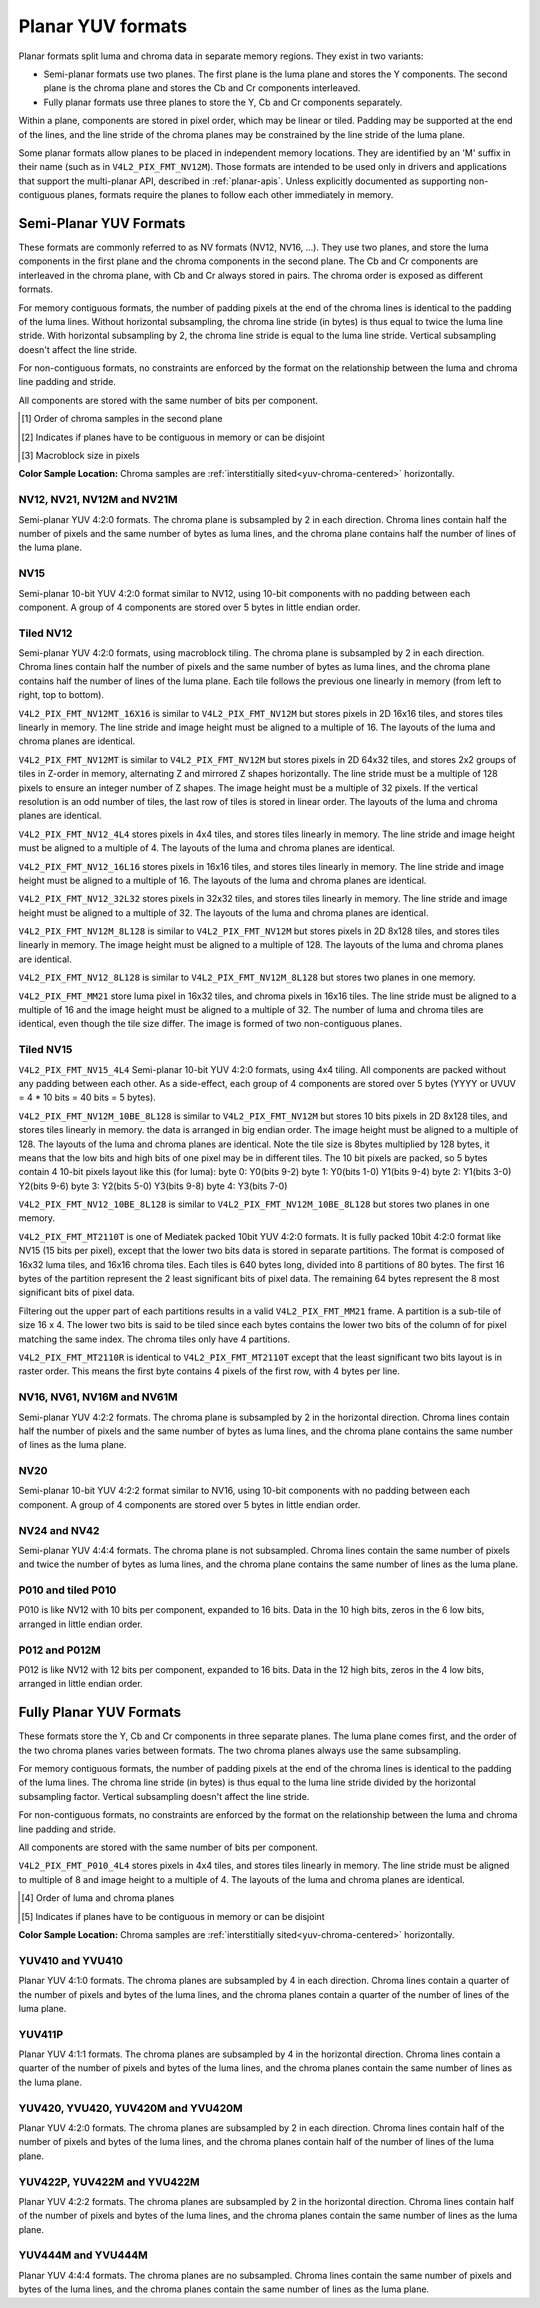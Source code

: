 .. SPDX-License-Identifier: GFDL-1.1-no-invariants-or-later

.. planar-yuv:

******************
Planar YUV formats
******************

Planar formats split luma and chroma data in separate memory regions. They
exist in two variants:

- Semi-planar formats use two planes. The first plane is the luma plane and
  stores the Y components. The second plane is the chroma plane and stores the
  Cb and Cr components interleaved.

- Fully planar formats use three planes to store the Y, Cb and Cr components
  separately.

Within a plane, components are stored in pixel order, which may be linear or
tiled. Padding may be supported at the end of the lines, and the line stride of
the chroma planes may be constrained by the line stride of the luma plane.

Some planar formats allow planes to be placed in independent memory locations.
They are identified by an 'M' suffix in their name (such as in
``V4L2_PIX_FMT_NV12M``). Those formats are intended to be used only in drivers
and applications that support the multi-planar API, described in
:ref:`planar-apis`. Unless explicitly documented as supporting non-contiguous
planes, formats require the planes to follow each other immediately in memory.


Semi-Planar YUV Formats
=======================

These formats are commonly referred to as NV formats (NV12, NV16, ...). They
use two planes, and store the luma components in the first plane and the chroma
components in the second plane. The Cb and Cr components are interleaved in the
chroma plane, with Cb and Cr always stored in pairs. The chroma order is
exposed as different formats.

For memory contiguous formats, the number of padding pixels at the end of the
chroma lines is identical to the padding of the luma lines. Without horizontal
subsampling, the chroma line stride (in bytes) is thus equal to twice the luma
line stride. With horizontal subsampling by 2, the chroma line stride is equal
to the luma line stride. Vertical subsampling doesn't affect the line stride.

For non-contiguous formats, no constraints are enforced by the format on the
relationship between the luma and chroma line padding and stride.

All components are stored with the same number of bits per component.

.. raw:: latex

    \footnotesize

.. tabularcolumns:: |p{5.2cm}|p{1.0cm}|p{1.5cm}|p{1.9cm}|p{1.2cm}|p{1.8cm}|p{2.7cm}|

.. flat-table:: Overview of Semi-Planar YUV Formats
    :header-rows:  1
    :stub-columns: 0

    * - Identifier
      - Code
      - Bits per component
      - Subsampling
      - Chroma order [1]_
      - Contiguous [2]_
      - Tiling [3]_
    * - V4L2_PIX_FMT_NV12
      - 'NV12'
      - 8
      - 4:2:0
      - Cb, Cr
      - Yes
      - Linear
    * - V4L2_PIX_FMT_NV21
      - 'NV21'
      - 8
      - 4:2:0
      - Cr, Cb
      - Yes
      - Linear
    * - V4L2_PIX_FMT_NV12M
      - 'NM12'
      - 8
      - 4:2:0
      - Cb, Cr
      - No
      - Linear
    * - V4L2_PIX_FMT_NV21M
      - 'NM21'
      - 8
      - 4:2:0
      - Cr, Cb
      - No
      - Linear
    * - V4L2_PIX_FMT_NV12MT
      - 'TM12'
      - 8
      - 4:2:0
      - Cb, Cr
      - No
      - 64x32 tiles

        Horizontal Z order
    * - V4L2_PIX_FMT_NV12MT_16X16
      - 'VM12'
      - 8
      - 4:2:2
      - Cb, Cr
      - No
      - 16x16 tiles
    * - V4L2_PIX_FMT_P010
      - 'P010'
      - 10
      - 4:2:0
      - Cb, Cr
      - Yes
      - Linear
    * - V4L2_PIX_FMT_P010_4L4
      - 'T010'
      - 10
      - 4:2:0
      - Cb, Cr
      - Yes
      - 4x4 tiles
    * - V4L2_PIX_FMT_P012
      - 'P012'
      - 12
      - 4:2:0
      - Cb, Cr
      - Yes
      - Linear
    * - V4L2_PIX_FMT_P012M
      - 'PM12'
      - 12
      - 4:2:0
      - Cb, Cr
      - No
      - Linear
    * - V4L2_PIX_FMT_NV15
      - 'NV15'
      - 10
      - 4:2:0
      - Cb, Cr
      - Yes
      - Linear
    * - V4L2_PIX_FMT_NV15_4L4
      - 'VT15'
      - 15
      - 4:2:0
      - Cb, Cr
      - Yes
      - 4x4 tiles
    * - V4L2_PIX_FMT_MT2110T
      - 'MT2T'
      - 15
      - 4:2:0
      - Cb, Cr
      - No
      - 16x32 / 16x16 tiles tiled low bits
    * - V4L2_PIX_FMT_MT2110R
      - 'MT2R'
      - 15
      - 4:2:0
      - Cb, Cr
      - No
      - 16x32 / 16x16 tiles raster low bits
    * - V4L2_PIX_FMT_NV16
      - 'NV16'
      - 8
      - 4:2:2
      - Cb, Cr
      - Yes
      - Linear
    * - V4L2_PIX_FMT_NV61
      - 'NV61'
      - 8
      - 4:2:2
      - Cr, Cb
      - Yes
      - Linear
    * - V4L2_PIX_FMT_NV16M
      - 'NM16'
      - 8
      - 4:2:2
      - Cb, Cr
      - No
      - Linear
    * - V4L2_PIX_FMT_NV61M
      - 'NM61'
      - 8
      - 4:2:2
      - Cr, Cb
      - No
      - Linear
    * - V4L2_PIX_FMT_NV20
      - 'NV20'
      - 10
      - 4:2:2
      - Cb, Cr
      - Yes
      - Linear
    * - V4L2_PIX_FMT_NV24
      - 'NV24'
      - 8
      - 4:4:4
      - Cb, Cr
      - Yes
      - Linear
    * - V4L2_PIX_FMT_NV42
      - 'NV42'
      - 8
      - 4:4:4
      - Cr, Cb
      - Yes
      - Linear

.. raw:: latex

    \normalsize

.. [1] Order of chroma samples in the second plane
.. [2] Indicates if planes have to be contiguous in memory or can be
       disjoint
.. [3] Macroblock size in pixels


**Color Sample Location:**
Chroma samples are :ref:`interstitially sited<yuv-chroma-centered>`
horizontally.


.. _V4L2-PIX-FMT-NV12:
.. _V4L2-PIX-FMT-NV21:
.. _V4L2-PIX-FMT-NV12M:
.. _V4L2-PIX-FMT-NV21M:
.. _V4L2-PIX-FMT-P010:

NV12, NV21, NV12M and NV21M
---------------------------

Semi-planar YUV 4:2:0 formats. The chroma plane is subsampled by 2 in each
direction. Chroma lines contain half the number of pixels and the same number
of bytes as luma lines, and the chroma plane contains half the number of lines
of the luma plane.

.. flat-table:: Sample 4x4 NV12 Image
    :header-rows:  0
    :stub-columns: 0

    * - start + 0:
      - Y'\ :sub:`00`
      - Y'\ :sub:`01`
      - Y'\ :sub:`02`
      - Y'\ :sub:`03`
    * - start + 4:
      - Y'\ :sub:`10`
      - Y'\ :sub:`11`
      - Y'\ :sub:`12`
      - Y'\ :sub:`13`
    * - start + 8:
      - Y'\ :sub:`20`
      - Y'\ :sub:`21`
      - Y'\ :sub:`22`
      - Y'\ :sub:`23`
    * - start + 12:
      - Y'\ :sub:`30`
      - Y'\ :sub:`31`
      - Y'\ :sub:`32`
      - Y'\ :sub:`33`
    * - start + 16:
      - Cb\ :sub:`00`
      - Cr\ :sub:`00`
      - Cb\ :sub:`01`
      - Cr\ :sub:`01`
    * - start + 20:
      - Cb\ :sub:`10`
      - Cr\ :sub:`10`
      - Cb\ :sub:`11`
      - Cr\ :sub:`11`

.. flat-table:: Sample 4x4 NV12M Image
    :header-rows:  0
    :stub-columns: 0

    * - start0 + 0:
      - Y'\ :sub:`00`
      - Y'\ :sub:`01`
      - Y'\ :sub:`02`
      - Y'\ :sub:`03`
    * - start0 + 4:
      - Y'\ :sub:`10`
      - Y'\ :sub:`11`
      - Y'\ :sub:`12`
      - Y'\ :sub:`13`
    * - start0 + 8:
      - Y'\ :sub:`20`
      - Y'\ :sub:`21`
      - Y'\ :sub:`22`
      - Y'\ :sub:`23`
    * - start0 + 12:
      - Y'\ :sub:`30`
      - Y'\ :sub:`31`
      - Y'\ :sub:`32`
      - Y'\ :sub:`33`
    * -
    * - start1 + 0:
      - Cb\ :sub:`00`
      - Cr\ :sub:`00`
      - Cb\ :sub:`01`
      - Cr\ :sub:`01`
    * - start1 + 4:
      - Cb\ :sub:`10`
      - Cr\ :sub:`10`
      - Cb\ :sub:`11`
      - Cr\ :sub:`11`


.. _V4L2-PIX-FMT-NV15:

NV15
----

Semi-planar 10-bit YUV 4:2:0 format similar to NV12, using 10-bit components
with no padding between each component. A group of 4 components are stored over
5 bytes in little endian order.

.. flat-table:: Sample 4x4 NV15 Image (1 byte per cell)
    :header-rows:  0
    :stub-columns: 0

    * - start + 0:
      - Y'\ :sub:`00[7:0]`
      - Y'\ :sub:`01[5:0]`\ Y'\ :sub:`00[9:8]`
      - Y'\ :sub:`02[3:0]`\ Y'\ :sub:`01[9:6]`
      - Y'\ :sub:`03[1:0]`\ Y'\ :sub:`02[9:4]`
      - Y'\ :sub:`03[9:2]`
    * - start + 5:
      - Y'\ :sub:`10[7:0]`
      - Y'\ :sub:`11[5:0]`\ Y'\ :sub:`10[9:8]`
      - Y'\ :sub:`12[3:0]`\ Y'\ :sub:`11[9:6]`
      - Y'\ :sub:`13[1:0]`\ Y'\ :sub:`12[9:4]`
      - Y'\ :sub:`13[9:2]`
    * - start + 10:
      - Y'\ :sub:`20[7:0]`
      - Y'\ :sub:`21[5:0]`\ Y'\ :sub:`20[9:8]`
      - Y'\ :sub:`22[3:0]`\ Y'\ :sub:`21[9:6]`
      - Y'\ :sub:`23[1:0]`\ Y'\ :sub:`22[9:4]`
      - Y'\ :sub:`23[9:2]`
    * - start + 15:
      - Y'\ :sub:`30[7:0]`
      - Y'\ :sub:`31[5:0]`\ Y'\ :sub:`30[9:8]`
      - Y'\ :sub:`32[3:0]`\ Y'\ :sub:`31[9:6]`
      - Y'\ :sub:`33[1:0]`\ Y'\ :sub:`32[9:4]`
      - Y'\ :sub:`33[9:2]`
    * - start + 20:
      - Cb\ :sub:`00[7:0]`
      - Cr\ :sub:`00[5:0]`\ Cb\ :sub:`00[9:8]`
      - Cb\ :sub:`01[3:0]`\ Cr\ :sub:`00[9:6]`
      - Cr\ :sub:`01[1:0]`\ Cb\ :sub:`01[9:4]`
      - Cr\ :sub:`01[9:2]`
    * - start + 25:
      - Cb\ :sub:`10[7:0]`
      - Cr\ :sub:`10[5:0]`\ Cb\ :sub:`10[9:8]`
      - Cb\ :sub:`11[3:0]`\ Cr\ :sub:`10[9:6]`
      - Cr\ :sub:`11[1:0]`\ Cb\ :sub:`11[9:4]`
      - Cr\ :sub:`11[9:2]`


.. _V4L2-PIX-FMT-NV12MT:
.. _V4L2-PIX-FMT-NV12MT-16X16:
.. _V4L2-PIX-FMT-NV12-4L4:
.. _V4L2-PIX-FMT-NV12-16L16:
.. _V4L2-PIX-FMT-NV12-32L32:
.. _V4L2-PIX-FMT-NV12M-8L128:
.. _V4L2-PIX-FMT-NV12-8L128:
.. _V4L2-PIX-FMT-MM21:

Tiled NV12
----------

Semi-planar YUV 4:2:0 formats, using macroblock tiling. The chroma plane is
subsampled by 2 in each direction. Chroma lines contain half the number of
pixels and the same number of bytes as luma lines, and the chroma plane
contains half the number of lines of the luma plane. Each tile follows the
previous one linearly in memory (from left to right, top to bottom).

``V4L2_PIX_FMT_NV12MT_16X16`` is similar to ``V4L2_PIX_FMT_NV12M`` but stores
pixels in 2D 16x16 tiles, and stores tiles linearly in memory.
The line stride and image height must be aligned to a multiple of 16.
The layouts of the luma and chroma planes are identical.

``V4L2_PIX_FMT_NV12MT`` is similar to ``V4L2_PIX_FMT_NV12M`` but stores
pixels in 2D 64x32 tiles, and stores 2x2 groups of tiles in
Z-order in memory, alternating Z and mirrored Z shapes horizontally.
The line stride must be a multiple of 128 pixels to ensure an
integer number of Z shapes. The image height must be a multiple of 32 pixels.
If the vertical resolution is an odd number of tiles, the last row of
tiles is stored in linear order. The layouts of the luma and chroma
planes are identical.

.. _nv12mt:

.. kernel-figure:: nv12mt.svg
    :alt:    nv12mt.svg
    :align:  center

    V4L2_PIX_FMT_NV12MT macroblock Z shape memory layout

.. _nv12mt_ex:

.. kernel-figure:: nv12mt_example.svg
    :alt:    nv12mt_example.svg
    :align:  center

    Example V4L2_PIX_FMT_NV12MT memory layout of tiles

``V4L2_PIX_FMT_NV12_4L4`` stores pixels in 4x4 tiles, and stores
tiles linearly in memory. The line stride and image height must be
aligned to a multiple of 4. The layouts of the luma and chroma planes are
identical.

``V4L2_PIX_FMT_NV12_16L16`` stores pixels in 16x16 tiles, and stores
tiles linearly in memory. The line stride and image height must be
aligned to a multiple of 16. The layouts of the luma and chroma planes are
identical.

``V4L2_PIX_FMT_NV12_32L32`` stores pixels in 32x32 tiles, and stores
tiles linearly in memory. The line stride and image height must be
aligned to a multiple of 32. The layouts of the luma and chroma planes are
identical.

``V4L2_PIX_FMT_NV12M_8L128`` is similar to ``V4L2_PIX_FMT_NV12M`` but stores
pixels in 2D 8x128 tiles, and stores tiles linearly in memory.
The image height must be aligned to a multiple of 128.
The layouts of the luma and chroma planes are identical.

``V4L2_PIX_FMT_NV12_8L128`` is similar to ``V4L2_PIX_FMT_NV12M_8L128`` but stores
two planes in one memory.

``V4L2_PIX_FMT_MM21`` store luma pixel in 16x32 tiles, and chroma pixels
in 16x16 tiles. The line stride must be aligned to a multiple of 16 and the
image height must be aligned to a multiple of 32. The number of luma and chroma
tiles are identical, even though the tile size differ. The image is formed of
two non-contiguous planes.


.. _V4L2-PIX-FMT-NV15-4L4:
.. _V4L2-PIX-FMT-NV12M-10BE-8L128:
.. _V4L2-PIX-FMT-NV12-10BE-8L128:
.. _V4L2-PIX-FMT-MT2110T:
.. _V4L2-PIX-FMT-MT2110R:

Tiled NV15
----------

``V4L2_PIX_FMT_NV15_4L4`` Semi-planar 10-bit YUV 4:2:0 formats, using 4x4 tiling.
All components are packed without any padding between each other.
As a side-effect, each group of 4 components are stored over 5 bytes
(YYYY or UVUV = 4 * 10 bits = 40 bits = 5 bytes).

``V4L2_PIX_FMT_NV12M_10BE_8L128`` is similar to ``V4L2_PIX_FMT_NV12M`` but stores
10 bits pixels in 2D 8x128 tiles, and stores tiles linearly in memory.
the data is arranged in big endian order.
The image height must be aligned to a multiple of 128.
The layouts of the luma and chroma planes are identical.
Note the tile size is 8bytes multiplied by 128 bytes,
it means that the low bits and high bits of one pixel may be in different tiles.
The 10 bit pixels are packed, so 5 bytes contain 4 10-bit pixels layout like
this (for luma):
byte 0: Y0(bits 9-2)
byte 1: Y0(bits 1-0) Y1(bits 9-4)
byte 2: Y1(bits 3-0) Y2(bits 9-6)
byte 3: Y2(bits 5-0) Y3(bits 9-8)
byte 4: Y3(bits 7-0)

``V4L2_PIX_FMT_NV12_10BE_8L128`` is similar to ``V4L2_PIX_FMT_NV12M_10BE_8L128`` but stores
two planes in one memory.

``V4L2_PIX_FMT_MT2110T`` is one of Mediatek packed 10bit YUV 4:2:0 formats.
It is fully packed 10bit 4:2:0 format like NV15 (15 bits per pixel), except
that the lower two bits data is stored in separate partitions. The format is
composed of 16x32 luma tiles, and 16x16 chroma tiles. Each tiles is 640 bytes
long, divided into 8 partitions of 80 bytes.  The first 16 bytes of the
partition represent the 2 least significant bits of pixel data. The remaining
64 bytes represent the 8 most significant bits of pixel data.

.. kernel-figure:: mt2110t.svg
    :alt:    mt2110t.svg
    :align:  center

    Layout of MT2110T Chroma Tile

Filtering out the upper part of each partitions results in a valid
``V4L2_PIX_FMT_MM21`` frame. A partition is a sub-tile of size 16 x 4. The
lower two bits is said to be tiled since each bytes contains the lower two
bits of the column of for pixel matching the same index. The chroma tiles
only have 4 partitions.

.. flat-table:: MT2110T LSB bits layout
    :header-rows:  1
    :stub-columns: 1

    * -
      - start + 0:
      - start + 1:
      - . . .
      - start\ +\ 15:
    * - Bits 1:0
      - Y'\ :sub:`0:0`
      - Y'\ :sub:`0:1`
      - . . .
      - Y'\ :sub:`0:15`
    * - Bit 3:2
      - Y'\ :sub:`1:0`
      - Y'\ :sub:`1:1`
      - . . .
      - Y'\ :sub:`1:15`
    * - Bits 5:4
      - Y'\ :sub:`2:0`
      - Y'\ :sub:`2:1`
      - . . .
      - Y'\ :sub:`2:15`
    * - Bits 7:6
      - Y'\ :sub:`3:0`
      - Y'\ :sub:`3:1`
      - . . .
      - Y'\ :sub:`3:15`

``V4L2_PIX_FMT_MT2110R`` is identical to ``V4L2_PIX_FMT_MT2110T`` except that
the least significant two bits layout is in raster order. This means the first byte
contains 4 pixels of the first row, with 4 bytes per line.

.. flat-table:: MT2110R LSB bits layout
    :header-rows:  2
    :stub-columns: 1

    * -
      - :cspan:`3` Byte 0
      - ...
      - :cspan:`3` Byte 3
    * -
      - 7:6
      - 5:4
      - 3:2
      - 1:0
      - ...
      - 7:6
      - 5:4
      - 3:2
      - 1:0
    * - start + 0:
      - Y'\ :sub:`0:3`
      - Y'\ :sub:`0:2`
      - Y'\ :sub:`0:1`
      - Y'\ :sub:`0:0`
      - ...
      - Y'\ :sub:`0:15`
      - Y'\ :sub:`0:14`
      - Y'\ :sub:`0:13`
      - Y'\ :sub:`0:12`
    * - start + 4:
      - Y'\ :sub:`1:3`
      - Y'\ :sub:`1:2`
      - Y'\ :sub:`1:1`
      - Y'\ :sub:`1:0`
      - ...
      - Y'\ :sub:`1:15`
      - Y'\ :sub:`1:14`
      - Y'\ :sub:`1:13`
      - Y'\ :sub:`1:12`
    * - start + 8:
      - Y'\ :sub:`2:3`
      - Y'\ :sub:`2:2`
      - Y'\ :sub:`2:1`
      - Y'\ :sub:`2:0`
      - ...
      - Y'\ :sub:`2:15`
      - Y'\ :sub:`2:14`
      - Y'\ :sub:`2:13`
      - Y'\ :sub:`2:12`
    * - start\ +\ 12:
      - Y'\ :sub:`3:3`
      - Y'\ :sub:`3:2`
      - Y'\ :sub:`3:1`
      - Y'\ :sub:`3:0`
      - ...
      - Y'\ :sub:`3:15`
      - Y'\ :sub:`3:14`
      - Y'\ :sub:`3:13`
      - Y'\ :sub:`3:12`


.. _V4L2-PIX-FMT-NV16:
.. _V4L2-PIX-FMT-NV61:
.. _V4L2-PIX-FMT-NV16M:
.. _V4L2-PIX-FMT-NV61M:

NV16, NV61, NV16M and NV61M
---------------------------

Semi-planar YUV 4:2:2 formats. The chroma plane is subsampled by 2 in the
horizontal direction. Chroma lines contain half the number of pixels and the
same number of bytes as luma lines, and the chroma plane contains the same
number of lines as the luma plane.

.. flat-table:: Sample 4x4 NV16 Image
    :header-rows:  0
    :stub-columns: 0

    * - start + 0:
      - Y'\ :sub:`00`
      - Y'\ :sub:`01`
      - Y'\ :sub:`02`
      - Y'\ :sub:`03`
    * - start + 4:
      - Y'\ :sub:`10`
      - Y'\ :sub:`11`
      - Y'\ :sub:`12`
      - Y'\ :sub:`13`
    * - start + 8:
      - Y'\ :sub:`20`
      - Y'\ :sub:`21`
      - Y'\ :sub:`22`
      - Y'\ :sub:`23`
    * - start + 12:
      - Y'\ :sub:`30`
      - Y'\ :sub:`31`
      - Y'\ :sub:`32`
      - Y'\ :sub:`33`
    * - start + 16:
      - Cb\ :sub:`00`
      - Cr\ :sub:`00`
      - Cb\ :sub:`01`
      - Cr\ :sub:`01`
    * - start + 20:
      - Cb\ :sub:`10`
      - Cr\ :sub:`10`
      - Cb\ :sub:`11`
      - Cr\ :sub:`11`
    * - start + 24:
      - Cb\ :sub:`20`
      - Cr\ :sub:`20`
      - Cb\ :sub:`21`
      - Cr\ :sub:`21`
    * - start + 28:
      - Cb\ :sub:`30`
      - Cr\ :sub:`30`
      - Cb\ :sub:`31`
      - Cr\ :sub:`31`

.. flat-table:: Sample 4x4 NV16M Image
    :header-rows:  0
    :stub-columns: 0

    * - start0 + 0:
      - Y'\ :sub:`00`
      - Y'\ :sub:`01`
      - Y'\ :sub:`02`
      - Y'\ :sub:`03`
    * - start0 + 4:
      - Y'\ :sub:`10`
      - Y'\ :sub:`11`
      - Y'\ :sub:`12`
      - Y'\ :sub:`13`
    * - start0 + 8:
      - Y'\ :sub:`20`
      - Y'\ :sub:`21`
      - Y'\ :sub:`22`
      - Y'\ :sub:`23`
    * - start0 + 12:
      - Y'\ :sub:`30`
      - Y'\ :sub:`31`
      - Y'\ :sub:`32`
      - Y'\ :sub:`33`
    * -
    * - start1 + 0:
      - Cb\ :sub:`00`
      - Cr\ :sub:`00`
      - Cb\ :sub:`02`
      - Cr\ :sub:`02`
    * - start1 + 4:
      - Cb\ :sub:`10`
      - Cr\ :sub:`10`
      - Cb\ :sub:`12`
      - Cr\ :sub:`12`
    * - start1 + 8:
      - Cb\ :sub:`20`
      - Cr\ :sub:`20`
      - Cb\ :sub:`22`
      - Cr\ :sub:`22`
    * - start1 + 12:
      - Cb\ :sub:`30`
      - Cr\ :sub:`30`
      - Cb\ :sub:`32`
      - Cr\ :sub:`32`


.. _V4L2-PIX-FMT-NV20:

NV20
----

Semi-planar 10-bit YUV 4:2:2 format similar to NV16, using 10-bit components
with no padding between each component. A group of 4 components are stored over
5 bytes in little endian order.

.. flat-table:: Sample 4x4 NV20 Image (1 byte per cell)
    :header-rows:  0
    :stub-columns: 0

    * - start + 0:
      - Y'\ :sub:`00[7:0]`
      - Y'\ :sub:`01[5:0]`\ Y'\ :sub:`00[9:8]`
      - Y'\ :sub:`02[3:0]`\ Y'\ :sub:`01[9:6]`
      - Y'\ :sub:`03[1:0]`\ Y'\ :sub:`02[9:4]`
      - Y'\ :sub:`03[9:2]`
    * - start + 5:
      - Y'\ :sub:`10[7:0]`
      - Y'\ :sub:`11[5:0]`\ Y'\ :sub:`10[9:8]`
      - Y'\ :sub:`12[3:0]`\ Y'\ :sub:`11[9:6]`
      - Y'\ :sub:`13[1:0]`\ Y'\ :sub:`12[9:4]`
      - Y'\ :sub:`13[9:2]`
    * - start + 10:
      - Y'\ :sub:`20[7:0]`
      - Y'\ :sub:`21[5:0]`\ Y'\ :sub:`20[9:8]`
      - Y'\ :sub:`22[3:0]`\ Y'\ :sub:`21[9:6]`
      - Y'\ :sub:`23[1:0]`\ Y'\ :sub:`22[9:4]`
      - Y'\ :sub:`23[9:2]`
    * - start + 15:
      - Y'\ :sub:`30[7:0]`
      - Y'\ :sub:`31[5:0]`\ Y'\ :sub:`30[9:8]`
      - Y'\ :sub:`32[3:0]`\ Y'\ :sub:`31[9:6]`
      - Y'\ :sub:`33[1:0]`\ Y'\ :sub:`32[9:4]`
      - Y'\ :sub:`33[9:2]`
    * - start + 20:
      - Cb\ :sub:`00[7:0]`
      - Cr\ :sub:`00[5:0]`\ Cb\ :sub:`00[9:8]`
      - Cb\ :sub:`01[3:0]`\ Cr\ :sub:`00[9:6]`
      - Cr\ :sub:`01[1:0]`\ Cb\ :sub:`01[9:4]`
      - Cr\ :sub:`01[9:2]`
    * - start + 25:
      - Cb\ :sub:`10[7:0]`
      - Cr\ :sub:`10[5:0]`\ Cb\ :sub:`10[9:8]`
      - Cb\ :sub:`11[3:0]`\ Cr\ :sub:`10[9:6]`
      - Cr\ :sub:`11[1:0]`\ Cb\ :sub:`11[9:4]`
      - Cr\ :sub:`11[9:2]`
    * - start + 30:
      - Cb\ :sub:`20[7:0]`
      - Cr\ :sub:`20[5:0]`\ Cb\ :sub:`20[9:8]`
      - Cb\ :sub:`21[3:0]`\ Cr\ :sub:`20[9:6]`
      - Cr\ :sub:`21[1:0]`\ Cb\ :sub:`21[9:4]`
      - Cr\ :sub:`21[9:2]`
    * - start + 35:
      - Cb\ :sub:`30[7:0]`
      - Cr\ :sub:`30[5:0]`\ Cb\ :sub:`30[9:8]`
      - Cb\ :sub:`31[3:0]`\ Cr\ :sub:`30[9:6]`
      - Cr\ :sub:`31[1:0]`\ Cb\ :sub:`31[9:4]`
      - Cr\ :sub:`31[9:2]`


.. _V4L2-PIX-FMT-NV24:
.. _V4L2-PIX-FMT-NV42:

NV24 and NV42
-------------

Semi-planar YUV 4:4:4 formats. The chroma plane is not subsampled.
Chroma lines contain the same number of pixels and twice the
number of bytes as luma lines, and the chroma plane contains the same
number of lines as the luma plane.

.. flat-table:: Sample 4x4 NV24 Image
    :header-rows:  0
    :stub-columns: 0

    * - start + 0:
      - Y'\ :sub:`00`
      - Y'\ :sub:`01`
      - Y'\ :sub:`02`
      - Y'\ :sub:`03`
    * - start + 4:
      - Y'\ :sub:`10`
      - Y'\ :sub:`11`
      - Y'\ :sub:`12`
      - Y'\ :sub:`13`
    * - start + 8:
      - Y'\ :sub:`20`
      - Y'\ :sub:`21`
      - Y'\ :sub:`22`
      - Y'\ :sub:`23`
    * - start + 12:
      - Y'\ :sub:`30`
      - Y'\ :sub:`31`
      - Y'\ :sub:`32`
      - Y'\ :sub:`33`
    * - start + 16:
      - Cb\ :sub:`00`
      - Cr\ :sub:`00`
      - Cb\ :sub:`01`
      - Cr\ :sub:`01`
      - Cb\ :sub:`02`
      - Cr\ :sub:`02`
      - Cb\ :sub:`03`
      - Cr\ :sub:`03`
    * - start + 24:
      - Cb\ :sub:`10`
      - Cr\ :sub:`10`
      - Cb\ :sub:`11`
      - Cr\ :sub:`11`
      - Cb\ :sub:`12`
      - Cr\ :sub:`12`
      - Cb\ :sub:`13`
      - Cr\ :sub:`13`
    * - start + 32:
      - Cb\ :sub:`20`
      - Cr\ :sub:`20`
      - Cb\ :sub:`21`
      - Cr\ :sub:`21`
      - Cb\ :sub:`22`
      - Cr\ :sub:`22`
      - Cb\ :sub:`23`
      - Cr\ :sub:`23`
    * - start + 40:
      - Cb\ :sub:`30`
      - Cr\ :sub:`30`
      - Cb\ :sub:`31`
      - Cr\ :sub:`31`
      - Cb\ :sub:`32`
      - Cr\ :sub:`32`
      - Cb\ :sub:`33`
      - Cr\ :sub:`33`

.. _V4L2_PIX_FMT_P010:
.. _V4L2-PIX-FMT-P010-4L4:

P010 and tiled P010
-------------------

P010 is like NV12 with 10 bits per component, expanded to 16 bits.
Data in the 10 high bits, zeros in the 6 low bits, arranged in little endian order.

.. flat-table:: Sample 4x4 P010 Image
    :header-rows:  0
    :stub-columns: 0

    * - start + 0:
      - Y'\ :sub:`00`
      - Y'\ :sub:`01`
      - Y'\ :sub:`02`
      - Y'\ :sub:`03`
    * - start + 8:
      - Y'\ :sub:`10`
      - Y'\ :sub:`11`
      - Y'\ :sub:`12`
      - Y'\ :sub:`13`
    * - start + 16:
      - Y'\ :sub:`20`
      - Y'\ :sub:`21`
      - Y'\ :sub:`22`
      - Y'\ :sub:`23`
    * - start + 24:
      - Y'\ :sub:`30`
      - Y'\ :sub:`31`
      - Y'\ :sub:`32`
      - Y'\ :sub:`33`
    * - start + 32:
      - Cb\ :sub:`00`
      - Cr\ :sub:`00`
      - Cb\ :sub:`01`
      - Cr\ :sub:`01`
    * - start + 40:
      - Cb\ :sub:`10`
      - Cr\ :sub:`10`
      - Cb\ :sub:`11`
      - Cr\ :sub:`11`

.. _V4L2-PIX-FMT-P012:
.. _V4L2-PIX-FMT-P012M:

P012 and P012M
--------------

P012 is like NV12 with 12 bits per component, expanded to 16 bits.
Data in the 12 high bits, zeros in the 4 low bits, arranged in little endian order.

.. flat-table:: Sample 4x4 P012 Image
    :header-rows:  0
    :stub-columns: 0

    * - start + 0:
      - Y'\ :sub:`00`
      - Y'\ :sub:`01`
      - Y'\ :sub:`02`
      - Y'\ :sub:`03`
    * - start + 8:
      - Y'\ :sub:`10`
      - Y'\ :sub:`11`
      - Y'\ :sub:`12`
      - Y'\ :sub:`13`
    * - start + 16:
      - Y'\ :sub:`20`
      - Y'\ :sub:`21`
      - Y'\ :sub:`22`
      - Y'\ :sub:`23`
    * - start + 24:
      - Y'\ :sub:`30`
      - Y'\ :sub:`31`
      - Y'\ :sub:`32`
      - Y'\ :sub:`33`
    * - start + 32:
      - Cb\ :sub:`00`
      - Cr\ :sub:`00`
      - Cb\ :sub:`01`
      - Cr\ :sub:`01`
    * - start + 40:
      - Cb\ :sub:`10`
      - Cr\ :sub:`10`
      - Cb\ :sub:`11`
      - Cr\ :sub:`11`

.. flat-table:: Sample 4x4 P012M Image
    :header-rows:  0
    :stub-columns: 0

    * - start0 + 0:
      - Y'\ :sub:`00`
      - Y'\ :sub:`01`
      - Y'\ :sub:`02`
      - Y'\ :sub:`03`
    * - start0 + 8:
      - Y'\ :sub:`10`
      - Y'\ :sub:`11`
      - Y'\ :sub:`12`
      - Y'\ :sub:`13`
    * - start0 + 16:
      - Y'\ :sub:`20`
      - Y'\ :sub:`21`
      - Y'\ :sub:`22`
      - Y'\ :sub:`23`
    * - start0 + 24:
      - Y'\ :sub:`30`
      - Y'\ :sub:`31`
      - Y'\ :sub:`32`
      - Y'\ :sub:`33`
    * -
    * - start1 + 0:
      - Cb\ :sub:`00`
      - Cr\ :sub:`00`
      - Cb\ :sub:`01`
      - Cr\ :sub:`01`
    * - start1 + 8:
      - Cb\ :sub:`10`
      - Cr\ :sub:`10`
      - Cb\ :sub:`11`
      - Cr\ :sub:`11`


Fully Planar YUV Formats
========================

These formats store the Y, Cb and Cr components in three separate planes. The
luma plane comes first, and the order of the two chroma planes varies between
formats. The two chroma planes always use the same subsampling.

For memory contiguous formats, the number of padding pixels at the end of the
chroma lines is identical to the padding of the luma lines. The chroma line
stride (in bytes) is thus equal to the luma line stride divided by the
horizontal subsampling factor. Vertical subsampling doesn't affect the line
stride.

For non-contiguous formats, no constraints are enforced by the format on the
relationship between the luma and chroma line padding and stride.

All components are stored with the same number of bits per component.

``V4L2_PIX_FMT_P010_4L4`` stores pixels in 4x4 tiles, and stores tiles linearly
in memory. The line stride must be aligned to multiple of 8 and image height to
a multiple of 4. The layouts of the luma and chroma planes are identical.

.. raw:: latex

    \small

.. tabularcolumns:: |p{5.0cm}|p{1.1cm}|p{1.5cm}|p{2.2cm}|p{1.2cm}|p{3.7cm}|

.. flat-table:: Overview of Fully Planar YUV Formats
    :header-rows:  1
    :stub-columns: 0

    * - Identifier
      - Code
      - Bits per component
      - Subsampling
      - Planes order [4]_
      - Contiguous [5]_

    * - V4L2_PIX_FMT_YUV410
      - 'YUV9'
      - 8
      - 4:1:0
      - Y, Cb, Cr
      - Yes
    * - V4L2_PIX_FMT_YVU410
      - 'YVU9'
      - 8
      - 4:1:0
      - Y, Cr, Cb
      - Yes
    * - V4L2_PIX_FMT_YUV411P
      - '411P'
      - 8
      - 4:1:1
      - Y, Cb, Cr
      - Yes
    * - V4L2_PIX_FMT_YUV420M
      - 'YM12'
      - 8
      - 4:2:0
      - Y, Cb, Cr
      - No
    * - V4L2_PIX_FMT_YVU420M
      - 'YM21'
      - 8
      - 4:2:0
      - Y, Cr, Cb
      - No
    * - V4L2_PIX_FMT_YUV420
      - 'YU12'
      - 8
      - 4:2:0
      - Y, Cb, Cr
      - Yes
    * - V4L2_PIX_FMT_YVU420
      - 'YV12'
      - 8
      - 4:2:0
      - Y, Cr, Cb
      - Yes
    * - V4L2_PIX_FMT_YUV422P
      - '422P'
      - 8
      - 4:2:2
      - Y, Cb, Cr
      - Yes
    * - V4L2_PIX_FMT_YUV422M
      - 'YM16'
      - 8
      - 4:2:2
      - Y, Cb, Cr
      - No
    * - V4L2_PIX_FMT_YVU422M
      - 'YM61'
      - 8
      - 4:2:2
      - Y, Cr, Cb
      - No
    * - V4L2_PIX_FMT_YUV444M
      - 'YM24'
      - 8
      - 4:4:4
      - Y, Cb, Cr
      - No
    * - V4L2_PIX_FMT_YVU444M
      - 'YM42'
      - 8
      - 4:4:4
      - Y, Cr, Cb
      - No

.. raw:: latex

    \normalsize

.. [4] Order of luma and chroma planes
.. [5] Indicates if planes have to be contiguous in memory or can be
       disjoint


**Color Sample Location:**
Chroma samples are :ref:`interstitially sited<yuv-chroma-centered>`
horizontally.

.. _V4L2-PIX-FMT-YUV410:
.. _V4L2-PIX-FMT-YVU410:

YUV410 and YVU410
-----------------

Planar YUV 4:1:0 formats. The chroma planes are subsampled by 4 in each
direction. Chroma lines contain a quarter of the number of pixels and bytes of
the luma lines, and the chroma planes contain a quarter of the number of lines
of the luma plane.

.. flat-table:: Sample 4x4 YUV410 Image
    :header-rows:  0
    :stub-columns: 0

    * - start + 0:
      - Y'\ :sub:`00`
      - Y'\ :sub:`01`
      - Y'\ :sub:`02`
      - Y'\ :sub:`03`
    * - start + 4:
      - Y'\ :sub:`10`
      - Y'\ :sub:`11`
      - Y'\ :sub:`12`
      - Y'\ :sub:`13`
    * - start + 8:
      - Y'\ :sub:`20`
      - Y'\ :sub:`21`
      - Y'\ :sub:`22`
      - Y'\ :sub:`23`
    * - start + 12:
      - Y'\ :sub:`30`
      - Y'\ :sub:`31`
      - Y'\ :sub:`32`
      - Y'\ :sub:`33`
    * - start + 16:
      - Cr\ :sub:`00`
    * - start + 17:
      - Cb\ :sub:`00`


.. _V4L2-PIX-FMT-YUV411P:

YUV411P
-------

Planar YUV 4:1:1 formats. The chroma planes are subsampled by 4 in the
horizontal direction. Chroma lines contain a quarter of the number of pixels
and bytes of the luma lines, and the chroma planes contain the same number of
lines as the luma plane.

.. flat-table:: Sample 4x4 YUV411P Image
    :header-rows:  0
    :stub-columns: 0

    * - start + 0:
      - Y'\ :sub:`00`
      - Y'\ :sub:`01`
      - Y'\ :sub:`02`
      - Y'\ :sub:`03`
    * - start + 4:
      - Y'\ :sub:`10`
      - Y'\ :sub:`11`
      - Y'\ :sub:`12`
      - Y'\ :sub:`13`
    * - start + 8:
      - Y'\ :sub:`20`
      - Y'\ :sub:`21`
      - Y'\ :sub:`22`
      - Y'\ :sub:`23`
    * - start + 12:
      - Y'\ :sub:`30`
      - Y'\ :sub:`31`
      - Y'\ :sub:`32`
      - Y'\ :sub:`33`
    * - start + 16:
      - Cb\ :sub:`00`
    * - start + 17:
      - Cb\ :sub:`10`
    * - start + 18:
      - Cb\ :sub:`20`
    * - start + 19:
      - Cb\ :sub:`30`
    * - start + 20:
      - Cr\ :sub:`00`
    * - start + 21:
      - Cr\ :sub:`10`
    * - start + 22:
      - Cr\ :sub:`20`
    * - start + 23:
      - Cr\ :sub:`30`


.. _V4L2-PIX-FMT-YUV420:
.. _V4L2-PIX-FMT-YVU420:
.. _V4L2-PIX-FMT-YUV420M:
.. _V4L2-PIX-FMT-YVU420M:

YUV420, YVU420, YUV420M and YVU420M
-----------------------------------

Planar YUV 4:2:0 formats. The chroma planes are subsampled by 2 in each
direction. Chroma lines contain half of the number of pixels and bytes of the
luma lines, and the chroma planes contain half of the number of lines of the
luma plane.

.. flat-table:: Sample 4x4 YUV420 Image
    :header-rows:  0
    :stub-columns: 0

    * - start + 0:
      - Y'\ :sub:`00`
      - Y'\ :sub:`01`
      - Y'\ :sub:`02`
      - Y'\ :sub:`03`
    * - start + 4:
      - Y'\ :sub:`10`
      - Y'\ :sub:`11`
      - Y'\ :sub:`12`
      - Y'\ :sub:`13`
    * - start + 8:
      - Y'\ :sub:`20`
      - Y'\ :sub:`21`
      - Y'\ :sub:`22`
      - Y'\ :sub:`23`
    * - start + 12:
      - Y'\ :sub:`30`
      - Y'\ :sub:`31`
      - Y'\ :sub:`32`
      - Y'\ :sub:`33`
    * - start + 16:
      - Cr\ :sub:`00`
      - Cr\ :sub:`01`
    * - start + 18:
      - Cr\ :sub:`10`
      - Cr\ :sub:`11`
    * - start + 20:
      - Cb\ :sub:`00`
      - Cb\ :sub:`01`
    * - start + 22:
      - Cb\ :sub:`10`
      - Cb\ :sub:`11`

.. flat-table:: Sample 4x4 YUV420M Image
    :header-rows:  0
    :stub-columns: 0

    * - start0 + 0:
      - Y'\ :sub:`00`
      - Y'\ :sub:`01`
      - Y'\ :sub:`02`
      - Y'\ :sub:`03`
    * - start0 + 4:
      - Y'\ :sub:`10`
      - Y'\ :sub:`11`
      - Y'\ :sub:`12`
      - Y'\ :sub:`13`
    * - start0 + 8:
      - Y'\ :sub:`20`
      - Y'\ :sub:`21`
      - Y'\ :sub:`22`
      - Y'\ :sub:`23`
    * - start0 + 12:
      - Y'\ :sub:`30`
      - Y'\ :sub:`31`
      - Y'\ :sub:`32`
      - Y'\ :sub:`33`
    * -
    * - start1 + 0:
      - Cb\ :sub:`00`
      - Cb\ :sub:`01`
    * - start1 + 2:
      - Cb\ :sub:`10`
      - Cb\ :sub:`11`
    * -
    * - start2 + 0:
      - Cr\ :sub:`00`
      - Cr\ :sub:`01`
    * - start2 + 2:
      - Cr\ :sub:`10`
      - Cr\ :sub:`11`


.. _V4L2-PIX-FMT-YUV422P:
.. _V4L2-PIX-FMT-YUV422M:
.. _V4L2-PIX-FMT-YVU422M:

YUV422P, YUV422M and YVU422M
----------------------------

Planar YUV 4:2:2 formats. The chroma planes are subsampled by 2 in the
horizontal direction. Chroma lines contain half of the number of pixels and
bytes of the luma lines, and the chroma planes contain the same number of lines
as the luma plane.

.. flat-table:: Sample 4x4 YUV422P Image
    :header-rows:  0
    :stub-columns: 0

    * - start + 0:
      - Y'\ :sub:`00`
      - Y'\ :sub:`01`
      - Y'\ :sub:`02`
      - Y'\ :sub:`03`
    * - start + 4:
      - Y'\ :sub:`10`
      - Y'\ :sub:`11`
      - Y'\ :sub:`12`
      - Y'\ :sub:`13`
    * - start + 8:
      - Y'\ :sub:`20`
      - Y'\ :sub:`21`
      - Y'\ :sub:`22`
      - Y'\ :sub:`23`
    * - start + 12:
      - Y'\ :sub:`30`
      - Y'\ :sub:`31`
      - Y'\ :sub:`32`
      - Y'\ :sub:`33`
    * - start + 16:
      - Cb\ :sub:`00`
      - Cb\ :sub:`01`
    * - start + 18:
      - Cb\ :sub:`10`
      - Cb\ :sub:`11`
    * - start + 20:
      - Cb\ :sub:`20`
      - Cb\ :sub:`21`
    * - start + 22:
      - Cb\ :sub:`30`
      - Cb\ :sub:`31`
    * - start + 24:
      - Cr\ :sub:`00`
      - Cr\ :sub:`01`
    * - start + 26:
      - Cr\ :sub:`10`
      - Cr\ :sub:`11`
    * - start + 28:
      - Cr\ :sub:`20`
      - Cr\ :sub:`21`
    * - start + 30:
      - Cr\ :sub:`30`
      - Cr\ :sub:`31`

.. flat-table:: Sample 4x4 YUV422M Image
    :header-rows:  0
    :stub-columns: 0

    * - start0 + 0:
      - Y'\ :sub:`00`
      - Y'\ :sub:`01`
      - Y'\ :sub:`02`
      - Y'\ :sub:`03`
    * - start0 + 4:
      - Y'\ :sub:`10`
      - Y'\ :sub:`11`
      - Y'\ :sub:`12`
      - Y'\ :sub:`13`
    * - start0 + 8:
      - Y'\ :sub:`20`
      - Y'\ :sub:`21`
      - Y'\ :sub:`22`
      - Y'\ :sub:`23`
    * - start0 + 12:
      - Y'\ :sub:`30`
      - Y'\ :sub:`31`
      - Y'\ :sub:`32`
      - Y'\ :sub:`33`
    * -
    * - start1 + 0:
      - Cb\ :sub:`00`
      - Cb\ :sub:`01`
    * - start1 + 2:
      - Cb\ :sub:`10`
      - Cb\ :sub:`11`
    * - start1 + 4:
      - Cb\ :sub:`20`
      - Cb\ :sub:`21`
    * - start1 + 6:
      - Cb\ :sub:`30`
      - Cb\ :sub:`31`
    * -
    * - start2 + 0:
      - Cr\ :sub:`00`
      - Cr\ :sub:`01`
    * - start2 + 2:
      - Cr\ :sub:`10`
      - Cr\ :sub:`11`
    * - start2 + 4:
      - Cr\ :sub:`20`
      - Cr\ :sub:`21`
    * - start2 + 6:
      - Cr\ :sub:`30`
      - Cr\ :sub:`31`


.. _V4L2-PIX-FMT-YUV444M:
.. _V4L2-PIX-FMT-YVU444M:

YUV444M and YVU444M
-------------------

Planar YUV 4:4:4 formats. The chroma planes are no subsampled. Chroma lines
contain the same number of pixels and bytes of the luma lines, and the chroma
planes contain the same number of lines as the luma plane.

.. flat-table:: Sample 4x4 YUV444M Image
    :header-rows:  0
    :stub-columns: 0

    * - start0 + 0:
      - Y'\ :sub:`00`
      - Y'\ :sub:`01`
      - Y'\ :sub:`02`
      - Y'\ :sub:`03`
    * - start0 + 4:
      - Y'\ :sub:`10`
      - Y'\ :sub:`11`
      - Y'\ :sub:`12`
      - Y'\ :sub:`13`
    * - start0 + 8:
      - Y'\ :sub:`20`
      - Y'\ :sub:`21`
      - Y'\ :sub:`22`
      - Y'\ :sub:`23`
    * - start0 + 12:
      - Y'\ :sub:`30`
      - Y'\ :sub:`31`
      - Y'\ :sub:`32`
      - Y'\ :sub:`33`
    * -
    * - start1 + 0:
      - Cb\ :sub:`00`
      - Cb\ :sub:`01`
      - Cb\ :sub:`02`
      - Cb\ :sub:`03`
    * - start1 + 4:
      - Cb\ :sub:`10`
      - Cb\ :sub:`11`
      - Cb\ :sub:`12`
      - Cb\ :sub:`13`
    * - start1 + 8:
      - Cb\ :sub:`20`
      - Cb\ :sub:`21`
      - Cb\ :sub:`22`
      - Cb\ :sub:`23`
    * - start1 + 12:
      - Cb\ :sub:`20`
      - Cb\ :sub:`21`
      - Cb\ :sub:`32`
      - Cb\ :sub:`33`
    * -
    * - start2 + 0:
      - Cr\ :sub:`00`
      - Cr\ :sub:`01`
      - Cr\ :sub:`02`
      - Cr\ :sub:`03`
    * - start2 + 4:
      - Cr\ :sub:`10`
      - Cr\ :sub:`11`
      - Cr\ :sub:`12`
      - Cr\ :sub:`13`
    * - start2 + 8:
      - Cr\ :sub:`20`
      - Cr\ :sub:`21`
      - Cr\ :sub:`22`
      - Cr\ :sub:`23`
    * - start2 + 12:
      - Cr\ :sub:`30`
      - Cr\ :sub:`31`
      - Cr\ :sub:`32`
      - Cr\ :sub:`33`
